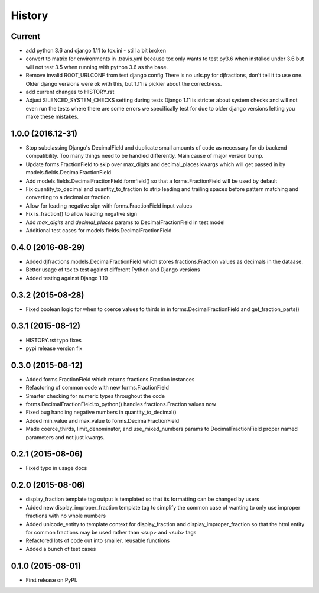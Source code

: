 .. :changelog:

History
-------

Current
+++++++++
* add python 3.6 and django 1.11 to tox.ini - still a bit broken
* convert to matrix for environments in .travis.yml
  because tox only wants to test py3.6 when installed under 3.6
  but will not test 3.5 when running with python 3.6 as the base.
* Remove invalid ROOT_URLCONF from test django config
  There is no urls.py for djfractions, don't tell it to use one.  Older
  django versions were ok with this, but 1.11 is pickier about the correctness.
* add current changes to HISTORY.rst
* Adjust SILENCED_SYSTEM_CHECKS setting during tests
  Django 1.11 is stricter about system checks and will not even run
  the tests where there are some errors we specifically test for due
  to older django versions letting you make these mistakes.

1.0.0 (2016.12-31)
++++++++++++++++++
* Stop subclassing Django's DecimalField and duplicate small amounts of code
  as necessary for db backend compatibility.  Too many things need to be
  handled differently.  Main cause of major version bump.
* Update forms.FractionField to skip over max_digits and decimal_places kwargs which
  will get passed in by models.fields.DecimalFractionField
* Add models.fields.DecimalFractionField.formfield() so that a
  forms.FractionField will be used by default
* Fix quantity_to_decimal and quantity_to_fraction to strip leading and trailing
  spaces before pattern matching and converting to a decimal or fraction
* Allow for leading negative sign with forms.FractionField input values
* Fix is_fraction() to allow leading negative sign
* Add `max_digits` and `decimal_places` params to DecimalFractionField in test model
* Additional test cases for models.fields.DecimalFractionField


0.4.0 (2016-08-29)
++++++++++++++++++

* Added djfractions.models.DecimalFractionField which stores fractions.Fraction values as decimals in the dataase.
* Better usage of tox to test against different Python and Django versions
* Added testing against Django 1.10

0.3.2 (2015-08-28)
++++++++++++++++++

* Fixed boolean logic for when to coerce values to thirds in
  in forms.DecimalFractionField and get_fraction_parts()

0.3.1 (2015-08-12)
++++++++++++++++++

* HISTORY.rst typo fixes
* pypi release version fix

0.3.0 (2015-08-12)
++++++++++++++++++

* Added forms.FractionField which returns fractions.Fraction instances
* Refactoring of common code with new forms.FractionField
* Smarter checking for numeric types throughout the code
* forms.DecimalFractionField.to_python() handles fractions.Fraction values now
* Fixed bug handling negative numbers in quantity_to_decimal()
* Added min_value and max_value to forms.DecimalFractionField
* Made coerce_thirds, limit_denominator, and use_mixed_numbers params to DecimalFractionField
  proper named parameters and not just kwargs.

0.2.1 (2015-08-06)
++++++++++++++++++

* Fixed typo in usage docs

0.2.0 (2015-08-06)
++++++++++++++++++

* display_fraction template tag output is templated so that its formatting can be changed by users
* Added new display_improper_fraction template tag to simplify the common case of wanting to only use
  improper fractions with no whole numbers
* Added unicode_entity to template context for display_fraction and display_improper_fraction so that
  the html entity for common fractions may be used rather than <sup> and <sub> tags
* Refactored lots of code out into smaller, reusable functions
* Added a bunch of test cases

0.1.0 (2015-08-01)
++++++++++++++++++

* First release on PyPI.
